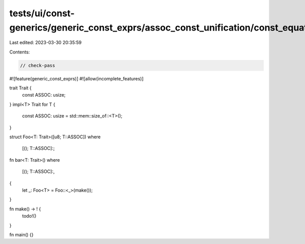 tests/ui/const-generics/generic_const_exprs/assoc_const_unification/const_equate_assoc_consts.rs
================================================================================================

Last edited: 2023-03-30 20:35:59

Contents:

.. code-block:: rs

    // check-pass
#![feature(generic_const_exprs)]
#![allow(incomplete_features)]

trait Trait {
    const ASSOC: usize;
}
impl<T> Trait for T {
    const ASSOC: usize = std::mem::size_of::<T>();
}

struct Foo<T: Trait>([u8; T::ASSOC])
where
    [(); T::ASSOC]:;

fn bar<T: Trait>()
where
    [(); T::ASSOC]:,
{
    let _: Foo<T> = Foo::<_>(make());
}

fn make() -> ! {
    todo!()
}

fn main() {}


